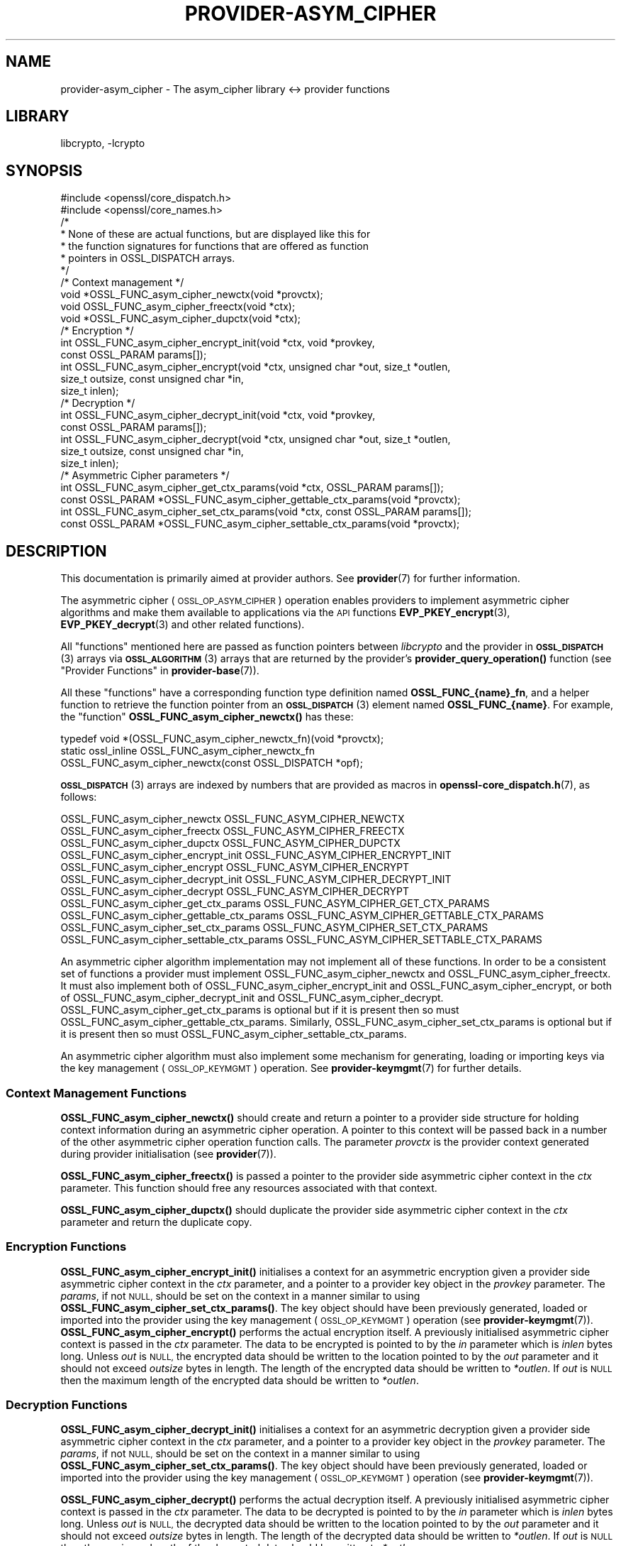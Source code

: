.\"	$NetBSD: provider-asym_cipher.7,v 1.3 2023/10/25 17:17:57 christos Exp $
.\"
.\" Automatically generated by Pod::Man 4.14 (Pod::Simple 3.43)
.\"
.\" Standard preamble:
.\" ========================================================================
.de Sp \" Vertical space (when we can't use .PP)
.if t .sp .5v
.if n .sp
..
.de Vb \" Begin verbatim text
.ft CW
.nf
.ne \\$1
..
.de Ve \" End verbatim text
.ft R
.fi
..
.\" Set up some character translations and predefined strings.  \*(-- will
.\" give an unbreakable dash, \*(PI will give pi, \*(L" will give a left
.\" double quote, and \*(R" will give a right double quote.  \*(C+ will
.\" give a nicer C++.  Capital omega is used to do unbreakable dashes and
.\" therefore won't be available.  \*(C` and \*(C' expand to `' in nroff,
.\" nothing in troff, for use with C<>.
.tr \(*W-
.ds C+ C\v'-.1v'\h'-1p'\s-2+\h'-1p'+\s0\v'.1v'\h'-1p'
.ie n \{\
.    ds -- \(*W-
.    ds PI pi
.    if (\n(.H=4u)&(1m=24u) .ds -- \(*W\h'-12u'\(*W\h'-12u'-\" diablo 10 pitch
.    if (\n(.H=4u)&(1m=20u) .ds -- \(*W\h'-12u'\(*W\h'-8u'-\"  diablo 12 pitch
.    ds L" ""
.    ds R" ""
.    ds C` ""
.    ds C' ""
'br\}
.el\{\
.    ds -- \|\(em\|
.    ds PI \(*p
.    ds L" ``
.    ds R" ''
.    ds C`
.    ds C'
'br\}
.\"
.\" Escape single quotes in literal strings from groff's Unicode transform.
.ie \n(.g .ds Aq \(aq
.el       .ds Aq '
.\"
.\" If the F register is >0, we'll generate index entries on stderr for
.\" titles (.TH), headers (.SH), subsections (.SS), items (.Ip), and index
.\" entries marked with X<> in POD.  Of course, you'll have to process the
.\" output yourself in some meaningful fashion.
.\"
.\" Avoid warning from groff about undefined register 'F'.
.de IX
..
.nr rF 0
.if \n(.g .if rF .nr rF 1
.if (\n(rF:(\n(.g==0)) \{\
.    if \nF \{\
.        de IX
.        tm Index:\\$1\t\\n%\t"\\$2"
..
.        if !\nF==2 \{\
.            nr % 0
.            nr F 2
.        \}
.    \}
.\}
.rr rF
.\"
.\" Accent mark definitions (@(#)ms.acc 1.5 88/02/08 SMI; from UCB 4.2).
.\" Fear.  Run.  Save yourself.  No user-serviceable parts.
.    \" fudge factors for nroff and troff
.if n \{\
.    ds #H 0
.    ds #V .8m
.    ds #F .3m
.    ds #[ \f1
.    ds #] \fP
.\}
.if t \{\
.    ds #H ((1u-(\\\\n(.fu%2u))*.13m)
.    ds #V .6m
.    ds #F 0
.    ds #[ \&
.    ds #] \&
.\}
.    \" simple accents for nroff and troff
.if n \{\
.    ds ' \&
.    ds ` \&
.    ds ^ \&
.    ds , \&
.    ds ~ ~
.    ds /
.\}
.if t \{\
.    ds ' \\k:\h'-(\\n(.wu*8/10-\*(#H)'\'\h"|\\n:u"
.    ds ` \\k:\h'-(\\n(.wu*8/10-\*(#H)'\`\h'|\\n:u'
.    ds ^ \\k:\h'-(\\n(.wu*10/11-\*(#H)'^\h'|\\n:u'
.    ds , \\k:\h'-(\\n(.wu*8/10)',\h'|\\n:u'
.    ds ~ \\k:\h'-(\\n(.wu-\*(#H-.1m)'~\h'|\\n:u'
.    ds / \\k:\h'-(\\n(.wu*8/10-\*(#H)'\z\(sl\h'|\\n:u'
.\}
.    \" troff and (daisy-wheel) nroff accents
.ds : \\k:\h'-(\\n(.wu*8/10-\*(#H+.1m+\*(#F)'\v'-\*(#V'\z.\h'.2m+\*(#F'.\h'|\\n:u'\v'\*(#V'
.ds 8 \h'\*(#H'\(*b\h'-\*(#H'
.ds o \\k:\h'-(\\n(.wu+\w'\(de'u-\*(#H)/2u'\v'-.3n'\*(#[\z\(de\v'.3n'\h'|\\n:u'\*(#]
.ds d- \h'\*(#H'\(pd\h'-\w'~'u'\v'-.25m'\f2\(hy\fP\v'.25m'\h'-\*(#H'
.ds D- D\\k:\h'-\w'D'u'\v'-.11m'\z\(hy\v'.11m'\h'|\\n:u'
.ds th \*(#[\v'.3m'\s+1I\s-1\v'-.3m'\h'-(\w'I'u*2/3)'\s-1o\s+1\*(#]
.ds Th \*(#[\s+2I\s-2\h'-\w'I'u*3/5'\v'-.3m'o\v'.3m'\*(#]
.ds ae a\h'-(\w'a'u*4/10)'e
.ds Ae A\h'-(\w'A'u*4/10)'E
.    \" corrections for vroff
.if v .ds ~ \\k:\h'-(\\n(.wu*9/10-\*(#H)'\s-2\u~\d\s+2\h'|\\n:u'
.if v .ds ^ \\k:\h'-(\\n(.wu*10/11-\*(#H)'\v'-.4m'^\v'.4m'\h'|\\n:u'
.    \" for low resolution devices (crt and lpr)
.if \n(.H>23 .if \n(.V>19 \
\{\
.    ds : e
.    ds 8 ss
.    ds o a
.    ds d- d\h'-1'\(ga
.    ds D- D\h'-1'\(hy
.    ds th \o'bp'
.    ds Th \o'LP'
.    ds ae ae
.    ds Ae AE
.\}
.rm #[ #] #H #V #F C
.\" ========================================================================
.\"
.IX Title "PROVIDER-ASYM_CIPHER 7"
.TH PROVIDER-ASYM_CIPHER 7 "2023-05-31" "3.0.12" "OpenSSL"
.\" For nroff, turn off justification.  Always turn off hyphenation; it makes
.\" way too many mistakes in technical documents.
.if n .ad l
.nh
.SH "NAME"
provider\-asym_cipher \- The asym_cipher library <\-> provider functions
.SH "LIBRARY"
libcrypto, -lcrypto
.SH "SYNOPSIS"
.IX Header "SYNOPSIS"
.Vb 2
\& #include <openssl/core_dispatch.h>
\& #include <openssl/core_names.h>
\&
\& /*
\&  * None of these are actual functions, but are displayed like this for
\&  * the function signatures for functions that are offered as function
\&  * pointers in OSSL_DISPATCH arrays.
\&  */
\&
\& /* Context management */
\& void *OSSL_FUNC_asym_cipher_newctx(void *provctx);
\& void OSSL_FUNC_asym_cipher_freectx(void *ctx);
\& void *OSSL_FUNC_asym_cipher_dupctx(void *ctx);
\&
\& /* Encryption */
\& int OSSL_FUNC_asym_cipher_encrypt_init(void *ctx, void *provkey,
\&                                        const OSSL_PARAM params[]);
\& int OSSL_FUNC_asym_cipher_encrypt(void *ctx, unsigned char *out, size_t *outlen,
\&                                   size_t outsize, const unsigned char *in,
\&                                   size_t inlen);
\&
\& /* Decryption */
\& int OSSL_FUNC_asym_cipher_decrypt_init(void *ctx, void *provkey,
\&                                        const OSSL_PARAM params[]);
\& int OSSL_FUNC_asym_cipher_decrypt(void *ctx, unsigned char *out, size_t *outlen,
\&                                   size_t outsize, const unsigned char *in,
\&                                   size_t inlen);
\&
\& /* Asymmetric Cipher parameters */
\& int OSSL_FUNC_asym_cipher_get_ctx_params(void *ctx, OSSL_PARAM params[]);
\& const OSSL_PARAM *OSSL_FUNC_asym_cipher_gettable_ctx_params(void *provctx);
\& int OSSL_FUNC_asym_cipher_set_ctx_params(void *ctx, const OSSL_PARAM params[]);
\& const OSSL_PARAM *OSSL_FUNC_asym_cipher_settable_ctx_params(void *provctx);
.Ve
.SH "DESCRIPTION"
.IX Header "DESCRIPTION"
This documentation is primarily aimed at provider authors. See \fBprovider\fR\|(7)
for further information.
.PP
The asymmetric cipher (\s-1OSSL_OP_ASYM_CIPHER\s0) operation enables providers to
implement asymmetric cipher algorithms and make them available to applications
via the \s-1API\s0 functions \fBEVP_PKEY_encrypt\fR\|(3),
\&\fBEVP_PKEY_decrypt\fR\|(3) and
other related functions).
.PP
All \*(L"functions\*(R" mentioned here are passed as function pointers between
\&\fIlibcrypto\fR and the provider in \s-1\fBOSSL_DISPATCH\s0\fR\|(3) arrays via
\&\s-1\fBOSSL_ALGORITHM\s0\fR\|(3) arrays that are returned by the provider's
\&\fBprovider_query_operation()\fR function
(see \*(L"Provider Functions\*(R" in \fBprovider\-base\fR\|(7)).
.PP
All these \*(L"functions\*(R" have a corresponding function type definition
named \fBOSSL_FUNC_{name}_fn\fR, and a helper function to retrieve the
function pointer from an \s-1\fBOSSL_DISPATCH\s0\fR\|(3) element named
\&\fBOSSL_FUNC_{name}\fR.
For example, the \*(L"function\*(R" \fBOSSL_FUNC_asym_cipher_newctx()\fR has these:
.PP
.Vb 3
\& typedef void *(OSSL_FUNC_asym_cipher_newctx_fn)(void *provctx);
\& static ossl_inline OSSL_FUNC_asym_cipher_newctx_fn
\&     OSSL_FUNC_asym_cipher_newctx(const OSSL_DISPATCH *opf);
.Ve
.PP
\&\s-1\fBOSSL_DISPATCH\s0\fR\|(3) arrays are indexed by numbers that are provided as
macros in \fBopenssl\-core_dispatch.h\fR\|(7), as follows:
.PP
.Vb 3
\& OSSL_FUNC_asym_cipher_newctx               OSSL_FUNC_ASYM_CIPHER_NEWCTX
\& OSSL_FUNC_asym_cipher_freectx              OSSL_FUNC_ASYM_CIPHER_FREECTX
\& OSSL_FUNC_asym_cipher_dupctx               OSSL_FUNC_ASYM_CIPHER_DUPCTX
\&
\& OSSL_FUNC_asym_cipher_encrypt_init         OSSL_FUNC_ASYM_CIPHER_ENCRYPT_INIT
\& OSSL_FUNC_asym_cipher_encrypt              OSSL_FUNC_ASYM_CIPHER_ENCRYPT
\&
\& OSSL_FUNC_asym_cipher_decrypt_init         OSSL_FUNC_ASYM_CIPHER_DECRYPT_INIT
\& OSSL_FUNC_asym_cipher_decrypt              OSSL_FUNC_ASYM_CIPHER_DECRYPT
\&
\& OSSL_FUNC_asym_cipher_get_ctx_params       OSSL_FUNC_ASYM_CIPHER_GET_CTX_PARAMS
\& OSSL_FUNC_asym_cipher_gettable_ctx_params  OSSL_FUNC_ASYM_CIPHER_GETTABLE_CTX_PARAMS
\& OSSL_FUNC_asym_cipher_set_ctx_params       OSSL_FUNC_ASYM_CIPHER_SET_CTX_PARAMS
\& OSSL_FUNC_asym_cipher_settable_ctx_params  OSSL_FUNC_ASYM_CIPHER_SETTABLE_CTX_PARAMS
.Ve
.PP
An asymmetric cipher algorithm implementation may not implement all of these
functions.
In order to be a consistent set of functions a provider must implement
OSSL_FUNC_asym_cipher_newctx and OSSL_FUNC_asym_cipher_freectx.
It must also implement both of OSSL_FUNC_asym_cipher_encrypt_init and
OSSL_FUNC_asym_cipher_encrypt, or both of OSSL_FUNC_asym_cipher_decrypt_init and
OSSL_FUNC_asym_cipher_decrypt.
OSSL_FUNC_asym_cipher_get_ctx_params is optional but if it is present then so must
OSSL_FUNC_asym_cipher_gettable_ctx_params.
Similarly, OSSL_FUNC_asym_cipher_set_ctx_params is optional but if it is present then
so must OSSL_FUNC_asym_cipher_settable_ctx_params.
.PP
An asymmetric cipher algorithm must also implement some mechanism for generating,
loading or importing keys via the key management (\s-1OSSL_OP_KEYMGMT\s0) operation.
See \fBprovider\-keymgmt\fR\|(7) for further details.
.SS "Context Management Functions"
.IX Subsection "Context Management Functions"
\&\fBOSSL_FUNC_asym_cipher_newctx()\fR should create and return a pointer to a provider side
structure for holding context information during an asymmetric cipher operation.
A pointer to this context will be passed back in a number of the other
asymmetric cipher operation function calls.
The parameter \fIprovctx\fR is the provider context generated during provider
initialisation (see \fBprovider\fR\|(7)).
.PP
\&\fBOSSL_FUNC_asym_cipher_freectx()\fR is passed a pointer to the provider side asymmetric
cipher context in the \fIctx\fR parameter.
This function should free any resources associated with that context.
.PP
\&\fBOSSL_FUNC_asym_cipher_dupctx()\fR should duplicate the provider side asymmetric cipher
context in the \fIctx\fR parameter and return the duplicate copy.
.SS "Encryption Functions"
.IX Subsection "Encryption Functions"
\&\fBOSSL_FUNC_asym_cipher_encrypt_init()\fR initialises a context for an asymmetric encryption
given a provider side asymmetric cipher context in the \fIctx\fR parameter, and a
pointer to a provider key object in the \fIprovkey\fR parameter.
The \fIparams\fR, if not \s-1NULL,\s0 should be set on the context in a manner similar to
using \fBOSSL_FUNC_asym_cipher_set_ctx_params()\fR.
The key object should have been previously generated, loaded or imported into
the provider using the key management (\s-1OSSL_OP_KEYMGMT\s0) operation (see \fBprovider\-keymgmt\fR\|(7)).
\&\fBOSSL_FUNC_asym_cipher_encrypt()\fR performs the actual encryption itself.
A previously initialised asymmetric cipher context is passed in the \fIctx\fR
parameter.
The data to be encrypted is pointed to by the \fIin\fR parameter which is \fIinlen\fR
bytes long.
Unless \fIout\fR is \s-1NULL,\s0 the encrypted data should be written to the location
pointed to by the \fIout\fR parameter and it should not exceed \fIoutsize\fR bytes in
length.
The length of the encrypted data should be written to \fI*outlen\fR.
If \fIout\fR is \s-1NULL\s0 then the maximum length of the encrypted data should be
written to \fI*outlen\fR.
.SS "Decryption Functions"
.IX Subsection "Decryption Functions"
\&\fBOSSL_FUNC_asym_cipher_decrypt_init()\fR initialises a context for an asymmetric decryption
given a provider side asymmetric cipher context in the \fIctx\fR parameter, and a
pointer to a provider key object in the \fIprovkey\fR parameter.
The \fIparams\fR, if not \s-1NULL,\s0 should be set on the context in a manner similar to
using \fBOSSL_FUNC_asym_cipher_set_ctx_params()\fR.
The key object should have been previously generated, loaded or imported into
the provider using the key management (\s-1OSSL_OP_KEYMGMT\s0) operation (see
\&\fBprovider\-keymgmt\fR\|(7)).
.PP
\&\fBOSSL_FUNC_asym_cipher_decrypt()\fR performs the actual decryption itself.
A previously initialised asymmetric cipher context is passed in the \fIctx\fR
parameter.
The data to be decrypted is pointed to by the \fIin\fR parameter which is \fIinlen\fR
bytes long.
Unless \fIout\fR is \s-1NULL,\s0 the decrypted data should be written to the location
pointed to by the \fIout\fR parameter and it should not exceed \fIoutsize\fR bytes in
length.
The length of the decrypted data should be written to \fI*outlen\fR.
If \fIout\fR is \s-1NULL\s0 then the maximum length of the decrypted data should be
written to \fI*outlen\fR.
.SS "Asymmetric Cipher Parameters"
.IX Subsection "Asymmetric Cipher Parameters"
See \s-1\fBOSSL_PARAM\s0\fR\|(3) for further details on the parameters structure used by
the \fBOSSL_FUNC_asym_cipher_get_ctx_params()\fR and \fBOSSL_FUNC_asym_cipher_set_ctx_params()\fR
functions.
.PP
\&\fBOSSL_FUNC_asym_cipher_get_ctx_params()\fR gets asymmetric cipher parameters associated
with the given provider side asymmetric cipher context \fIctx\fR and stores them in
\&\fIparams\fR.
Passing \s-1NULL\s0 for \fIparams\fR should return true.
.PP
\&\fBOSSL_FUNC_asym_cipher_set_ctx_params()\fR sets the asymmetric cipher parameters associated
with the given provider side asymmetric cipher context \fIctx\fR to \fIparams\fR.
Any parameter settings are additional to any that were previously set.
Passing \s-1NULL\s0 for \fIparams\fR should return true.
.PP
Parameters currently recognised by built-in asymmetric cipher algorithms are as
follows.
Not all parameters are relevant to, or are understood by all asymmetric cipher
algorithms:
.ie n .IP """pad-mode"" (\fB\s-1OSSL_ASYM_CIPHER_PARAM_PAD_MODE\s0\fR) <\s-1UTF8\s0 string> \s-1OR\s0 <integer>" 4
.el .IP "``pad-mode'' (\fB\s-1OSSL_ASYM_CIPHER_PARAM_PAD_MODE\s0\fR) <\s-1UTF8\s0 string> \s-1OR\s0 <integer>" 4
.IX Item "pad-mode (OSSL_ASYM_CIPHER_PARAM_PAD_MODE) <UTF8 string> OR <integer>"
The type of padding to be used. The interpretation of this value will depend
on the algorithm in use.
.ie n .IP """digest"" (\fB\s-1OSSL_ASYM_CIPHER_PARAM_OAEP_DIGEST\s0\fR) <\s-1UTF8\s0 string>" 4
.el .IP "``digest'' (\fB\s-1OSSL_ASYM_CIPHER_PARAM_OAEP_DIGEST\s0\fR) <\s-1UTF8\s0 string>" 4
.IX Item "digest (OSSL_ASYM_CIPHER_PARAM_OAEP_DIGEST) <UTF8 string>"
Gets or sets the name of the \s-1OAEP\s0 digest algorithm used when \s-1OAEP\s0 padding is in
use.
.ie n .IP """digest"" (\fB\s-1OSSL_ASYM_CIPHER_PARAM_DIGEST\s0\fR) <\s-1UTF8\s0 string>" 4
.el .IP "``digest'' (\fB\s-1OSSL_ASYM_CIPHER_PARAM_DIGEST\s0\fR) <\s-1UTF8\s0 string>" 4
.IX Item "digest (OSSL_ASYM_CIPHER_PARAM_DIGEST) <UTF8 string>"
Gets or sets the name of the digest algorithm used by the algorithm (where
applicable).
.ie n .IP """digest-props"" (\fB\s-1OSSL_ASYM_CIPHER_PARAM_OAEP_DIGEST_PROPS\s0\fR) <\s-1UTF8\s0 string>" 4
.el .IP "``digest-props'' (\fB\s-1OSSL_ASYM_CIPHER_PARAM_OAEP_DIGEST_PROPS\s0\fR) <\s-1UTF8\s0 string>" 4
.IX Item "digest-props (OSSL_ASYM_CIPHER_PARAM_OAEP_DIGEST_PROPS) <UTF8 string>"
Gets or sets the properties to use when fetching the \s-1OAEP\s0 digest algorithm.
.ie n .IP """digest-props"" (\fB\s-1OSSL_ASYM_CIPHER_PARAM_DIGEST_PROPS\s0\fR) <\s-1UTF8\s0 string>" 4
.el .IP "``digest-props'' (\fB\s-1OSSL_ASYM_CIPHER_PARAM_DIGEST_PROPS\s0\fR) <\s-1UTF8\s0 string>" 4
.IX Item "digest-props (OSSL_ASYM_CIPHER_PARAM_DIGEST_PROPS) <UTF8 string>"
Gets or sets the properties to use when fetching the cipher digest algorithm.
.ie n .IP """mgf1\-digest"" (\fB\s-1OSSL_ASYM_CIPHER_PARAM_MGF1_DIGEST\s0\fR) <\s-1UTF8\s0 string>" 4
.el .IP "``mgf1\-digest'' (\fB\s-1OSSL_ASYM_CIPHER_PARAM_MGF1_DIGEST\s0\fR) <\s-1UTF8\s0 string>" 4
.IX Item "mgf1-digest (OSSL_ASYM_CIPHER_PARAM_MGF1_DIGEST) <UTF8 string>"
Gets or sets the name of the \s-1MGF1\s0 digest algorithm used when \s-1OAEP\s0 or \s-1PSS\s0 padding
is in use.
.ie n .IP """mgf1\-digest\-props"" (\fB\s-1OSSL_ASYM_CIPHER_PARAM_MGF1_DIGEST_PROPS\s0\fR) <\s-1UTF8\s0 string>" 4
.el .IP "``mgf1\-digest\-props'' (\fB\s-1OSSL_ASYM_CIPHER_PARAM_MGF1_DIGEST_PROPS\s0\fR) <\s-1UTF8\s0 string>" 4
.IX Item "mgf1-digest-props (OSSL_ASYM_CIPHER_PARAM_MGF1_DIGEST_PROPS) <UTF8 string>"
Gets or sets the properties to use when fetching the \s-1MGF1\s0 digest algorithm.
.ie n .IP """oaep-label"" (\fB\s-1OSSL_ASYM_CIPHER_PARAM_OAEP_LABEL\s0\fR) <octet string ptr>" 4
.el .IP "``oaep-label'' (\fB\s-1OSSL_ASYM_CIPHER_PARAM_OAEP_LABEL\s0\fR) <octet string ptr>" 4
.IX Item "oaep-label (OSSL_ASYM_CIPHER_PARAM_OAEP_LABEL) <octet string ptr>"
Gets the \s-1OAEP\s0 label used when \s-1OAEP\s0 padding is in use.
.ie n .IP """oaep-label"" (\fB\s-1OSSL_ASYM_CIPHER_PARAM_OAEP_LABEL\s0\fR) <octet string>" 4
.el .IP "``oaep-label'' (\fB\s-1OSSL_ASYM_CIPHER_PARAM_OAEP_LABEL\s0\fR) <octet string>" 4
.IX Item "oaep-label (OSSL_ASYM_CIPHER_PARAM_OAEP_LABEL) <octet string>"
Sets the \s-1OAEP\s0 label used when \s-1OAEP\s0 padding is in use.
.ie n .IP """tls-client-version"" (\fB\s-1OSSL_ASYM_CIPHER_PARAM_TLS_CLIENT_VERSION\s0\fR) <unsigned integer>" 4
.el .IP "``tls-client-version'' (\fB\s-1OSSL_ASYM_CIPHER_PARAM_TLS_CLIENT_VERSION\s0\fR) <unsigned integer>" 4
.IX Item "tls-client-version (OSSL_ASYM_CIPHER_PARAM_TLS_CLIENT_VERSION) <unsigned integer>"
The \s-1TLS\s0 protocol version first requested by the client.
.ie n .IP """tls-negotiated-version"" (\fB\s-1OSSL_ASYM_CIPHER_PARAM_TLS_CLIENT_VERSION\s0\fR) <unsigned integer>" 4
.el .IP "``tls-negotiated-version'' (\fB\s-1OSSL_ASYM_CIPHER_PARAM_TLS_CLIENT_VERSION\s0\fR) <unsigned integer>" 4
.IX Item "tls-negotiated-version (OSSL_ASYM_CIPHER_PARAM_TLS_CLIENT_VERSION) <unsigned integer>"
The negotiated \s-1TLS\s0 protocol version.
.PP
\&\fBOSSL_FUNC_asym_cipher_gettable_ctx_params()\fR and \fBOSSL_FUNC_asym_cipher_settable_ctx_params()\fR
get a constant \s-1\fBOSSL_PARAM\s0\fR\|(3) array that describes the gettable and settable
parameters, i.e. parameters that can be used with \fBOSSL_FUNC_asym_cipherget_ctx_params()\fR
and \fBOSSL_FUNC_asym_cipher_set_ctx_params()\fR respectively.
.SH "RETURN VALUES"
.IX Header "RETURN VALUES"
\&\fBOSSL_FUNC_asym_cipher_newctx()\fR and \fBOSSL_FUNC_asym_cipher_dupctx()\fR should return the newly
created provider side asymmetric cipher context, or \s-1NULL\s0 on failure.
.PP
All other functions should return 1 for success or 0 on error.
.SH "SEE ALSO"
.IX Header "SEE ALSO"
\&\fBprovider\fR\|(7)
.SH "HISTORY"
.IX Header "HISTORY"
The provider \s-1ASYM_CIPHER\s0 interface was introduced in OpenSSL 3.0.
.SH "COPYRIGHT"
.IX Header "COPYRIGHT"
Copyright 2019\-2023 The OpenSSL Project Authors. All Rights Reserved.
.PP
Licensed under the Apache License 2.0 (the \*(L"License\*(R").  You may not use
this file except in compliance with the License.  You can obtain a copy
in the file \s-1LICENSE\s0 in the source distribution or at
<https://www.openssl.org/source/license.html>.

